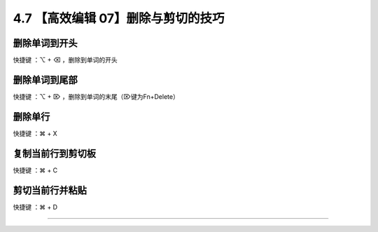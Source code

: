 4.7 【高效编辑 07】删除与剪切的技巧
===================================

|image0|

删除单词到开头
--------------

快捷键 ：⌥ + ⌫ ，删除到单词的开头

删除单词到尾部
--------------

快捷键 ：⌥ + ⌦ ，删除到单词的末尾（⌦键为Fn+Delete）

删除单行
--------

快捷键 ：⌘ + X

复制当前行到剪切板
------------------

快捷键 ：⌘ + C

剪切当前行并粘贴
----------------

快捷键 ：⌘ + D

--------------

|image1|

.. |image0| image:: http://image.iswbm.com/20200804124133.png
.. |image1| image:: http://image.iswbm.com/20200607174235.png

